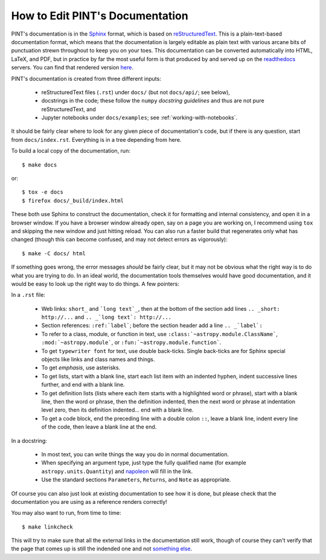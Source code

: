 .. highlight:: shell

How to Edit PINT's Documentation
================================

PINT's documentation is in the Sphinx_ format, which is based on
reStructuredText_. This is a plain-text-based documentation format, which means
that the documentation is largely editable as plain text with various arcane
bits of punctuation strewn throughout to keep you on your toes. This
documentation can be converted automatically into HTML, LaTeX, and PDF, but in
practice by far the most useful form is that produced by and served up on the
readthedocs_ servers. You can find that rendered version here_.

PINT's documentation is created from three different inputs:

   - reStructuredText files (``.rst``) under ``docs/`` (but not ``docs/api/``;
     see below),
   - docstrings in the code; these follow the ``numpy`` `docstring guidelines`
     and thus are not pure reStructuredText, and
   - Jupyter notebooks under ``docs/examples``; see :ref:`working-with-notebooks`.

It should be fairly clear where to look for any given piece of documentation's
code, but if there is any question, start from ``docs/index.rst``. Everything
is in a tree depending from here.

To build a local copy of the documentation, run::

   $ make docs

or::

   $ tox -e docs
   $ firefox docs/_build/index.html

These both use Sphinx to construct the documentation, check it for formatting
and internal consistency, and open it in a browser window. If you have a
browser window already open, say on a page you are working on, I recommend
using ``tox`` and skipping the new window and just hitting reload. You can
also run a faster build that regenerates only what has changed (though this can
become confused, and may not detect errors as vigorously)::

   $ make -C docs/ html

If something goes wrong, the error messages *should* be fairly clear, but it
may not be obvious what the right way is to do what you are trying to do. In an
ideal world, the documentation tools themselves would have good documentation,
and it would be easy to look up the right way to do things. A few pointers:

In a ``.rst`` file:

   - Web links: ``short_`` and ```long text`_``, then at the bottom of the section
     add lines ``.. _short: http://...`` and ``.. _`long text`: http://...``
   - Section references: ``:ref:`label```; before the section header add
     a line ``.. _`label`:``
   - To refer to a class, module, or function in text, use
     ``:class:`~astropy.module.ClassName```, ``:mod:`~astropy.module```,
     or ``:fun:`~astropy.module.function```.
   - To get ``typewriter font`` for text, use double back-ticks. Single back-ticks
     are for Sphinx special objects like links and class names and things.
   - To get *emphasis*, use asterisks.
   - To get lists, start with a blank line, start each list item with an indented
     hyphen, indent successive lines further, and end with a blank line.
   - To get definition lists (lists where each item starts with a highlighted word
     or phrase), start with a blank line, then the word or phrase, then the definition
     indented, then the next word or phrase at indentation level zero, then its
     definition indented... end with a blank line.
   - To get a code block, end the preceding line with a double colon ``::``, leave a
     blank line, indent every line of the code, then leave a blank line at the end.

In a docstring:

   - In most text, you can write things the way you do in normal documentation.
   - When specifying an argument type, just type the fully qualified name (for
     example ``astropy.units.Quantity``) and napoleon_ will fill in the link.
   - Use the standard sections ``Parameters``, ``Returns``, and ``Note`` as
     appropriate.

Of course you can also just look at existing documentation to see how it is
done, but please check that the documentation you are using as a reference
renders correctly!

You may also want to run, from time to time::

   $ make linkcheck

This will try to make sure that all the external links in the documentation
still work, though of course they can't verify that the page that comes up is
still the indended one and not `something else`_.

.. _Sphinx: http://www.sphinx-doc.org/en/master/
.. _reStructuredText: http://docutils.sourceforge.net/rst.html
.. _readthedocs: https://readthedocs.org/
.. _here: https://readthedocs.org/
.. _`docstring guidelines`: https://numpydoc.readthedocs.io/en/latest/format.html
.. _napoleon: https://sphinxcontrib-napoleon.readthedocs.io/en/latest/
.. _`something else`: https://placekitten.com/


